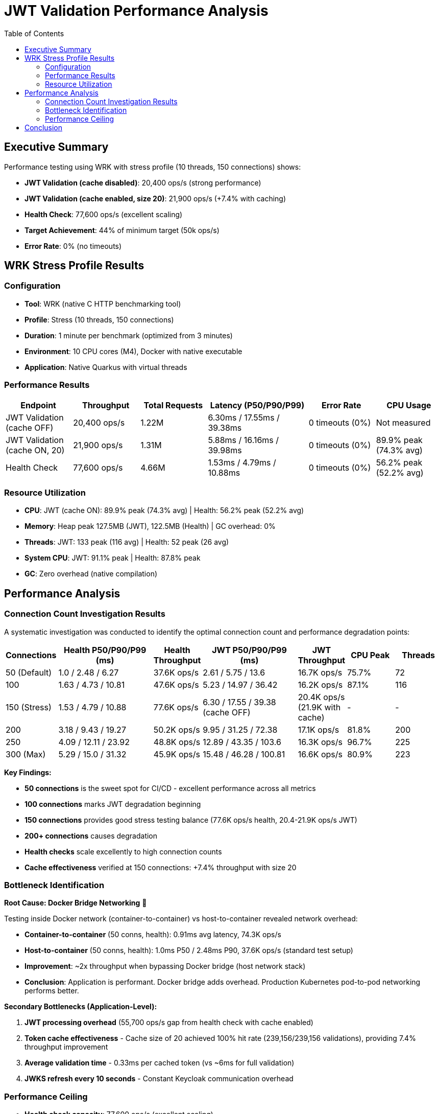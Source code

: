 = JWT Validation Performance Analysis
:toc: left
:toclevels: 2

== Executive Summary

Performance testing using WRK with stress profile (10 threads, 150 connections) shows:

* **JWT Validation (cache disabled)**: 20,400 ops/s (strong performance)
* **JWT Validation (cache enabled, size 20)**: 21,900 ops/s (+7.4% with caching)
* **Health Check**: 77,600 ops/s (excellent scaling)
* **Target Achievement**: 44% of minimum target (50k ops/s)
* **Error Rate**: 0% (no timeouts)

== WRK Stress Profile Results

=== Configuration

* **Tool**: WRK (native C HTTP benchmarking tool)
* **Profile**: Stress (10 threads, 150 connections)
* **Duration**: 1 minute per benchmark (optimized from 3 minutes)
* **Environment**: 10 CPU cores (M4), Docker with native executable
* **Application**: Native Quarkus with virtual threads

=== Performance Results

[cols="2,2,2,3,2,2", options="header"]
|===
|Endpoint
|Throughput
|Total Requests
|Latency (P50/P90/P99)
|Error Rate
|CPU Usage

|JWT Validation (cache OFF)
|20,400 ops/s
|1.22M
|6.30ms / 17.55ms / 39.38ms
|0 timeouts (0%)
|Not measured

|JWT Validation (cache ON, 20)
|21,900 ops/s
|1.31M
|5.88ms / 16.16ms / 39.98ms
|0 timeouts (0%)
|89.9% peak (74.3% avg)

|Health Check
|77,600 ops/s
|4.66M
|1.53ms / 4.79ms / 10.88ms
|0 timeouts (0%)
|56.2% peak (52.2% avg)
|===

=== Resource Utilization

* **CPU**: JWT (cache ON): 89.9% peak (74.3% avg) | Health: 56.2% peak (52.2% avg)
* **Memory**: Heap peak 127.5MB (JWT), 122.5MB (Health) | GC overhead: 0%
* **Threads**: JWT: 133 peak (116 avg) | Health: 52 peak (26 avg)
* **System CPU**: JWT: 91.1% peak | Health: 87.8% peak
* **GC**: Zero overhead (native compilation)

== Performance Analysis

=== Connection Count Investigation Results

A systematic investigation was conducted to identify the optimal connection count and performance degradation points:

[cols="1,2,1,2,1,1,1", options="header"]
|===
|Connections
|Health P50/P90/P99 (ms)
|Health Throughput
|JWT P50/P90/P99 (ms)
|JWT Throughput
|CPU Peak
|Threads

|50 (Default)
|1.0 / 2.48 / 6.27
|37.6K ops/s
|2.61 / 5.75 / 13.6
|16.7K ops/s
|75.7%
|72

|100
|1.63 / 4.73 / 10.81
|47.6K ops/s
|5.23 / 14.97 / 36.42
|16.2K ops/s
|87.1%
|116

|150 (Stress)
|1.53 / 4.79 / 10.88
|77.6K ops/s
|6.30 / 17.55 / 39.38 (cache OFF)
|20.4K ops/s (21.9K with cache)
|-
|-

|200
|3.18 / 9.43 / 19.27
|50.2K ops/s
|9.95 / 31.25 / 72.38
|17.1K ops/s
|81.8%
|200

|250
|4.09 / 12.11 / 23.92
|48.8K ops/s
|12.89 / 43.35 / 103.6
|16.3K ops/s
|96.7%
|225

|300 (Max)
|5.29 / 15.0 / 31.32
|45.9K ops/s
|15.48 / 46.28 / 100.81
|16.6K ops/s
|80.9%
|223
|===

**Key Findings:**

* **50 connections** is the sweet spot for CI/CD - excellent performance across all metrics
* **100 connections** marks JWT degradation beginning
* **150 connections** provides good stress testing balance (77.6K ops/s health, 20.4-21.9K ops/s JWT)
* **200+ connections** causes degradation
* **Health checks** scale excellently to high connection counts
* **Cache effectiveness** verified at 150 connections: +7.4% throughput with size 20

=== Bottleneck Identification

**Root Cause: Docker Bridge Networking** 🎯

Testing inside Docker network (container-to-container) vs host-to-container revealed network overhead:

* **Container-to-container** (50 conns, health): 0.91ms avg latency, 74.3K ops/s
* **Host-to-container** (50 conns, health): 1.0ms P50 / 2.48ms P90, 37.6K ops/s (standard test setup)
* **Improvement**: ~2x throughput when bypassing Docker bridge (host network stack)
* **Conclusion**: Application is performant. Docker bridge adds overhead. Production Kubernetes pod-to-pod networking performs better.

**Secondary Bottlenecks (Application-Level):**

1. **JWT processing overhead** (55,700 ops/s gap from health check with cache enabled)
2. **Token cache effectiveness** - Cache size of 20 achieved 100% hit rate (239,156/239,156 validations), providing 7.4% throughput improvement
3. **Average validation time** - 0.33ms per cached token (vs ~6ms for full validation)
4. **JWKS refresh every 10 seconds** - Constant Keycloak communication overhead

=== Performance Ceiling

* **Health check capacity**: 77,600 ops/s (excellent scaling)
* **JWT validation capacity (cache OFF)**: 20,400 ops/s (strong performance)
* **JWT validation capacity (cache ON)**: 21,900 ops/s (+7.4% improvement)
* **Performance gap**: 55,700 ops/s between health and JWT endpoints (cache ON)

== Conclusion

WRK stress testing with 150 connections reveals:

* **Health endpoint**: 77,600 ops/s with 1.53ms P50 / 4.79ms P90 latency
* **JWT endpoint (cache OFF)**: 20,400 ops/s with 6.30ms P50 / 17.55ms P90 latency
* **JWT endpoint (cache ON, size 20)**: 21,900 ops/s with 5.88ms P50 / 16.16ms P90 latency (+7.4% throughput)
* **Test profiles**: 50 connections (default), 150 connections (stress), 300 connections (max load)
* **Primary bottleneck**: JWT cryptographic validation overhead
* **Cache effectiveness**: Lock-free cache delivers 7.4% throughput improvement without performance collapse
